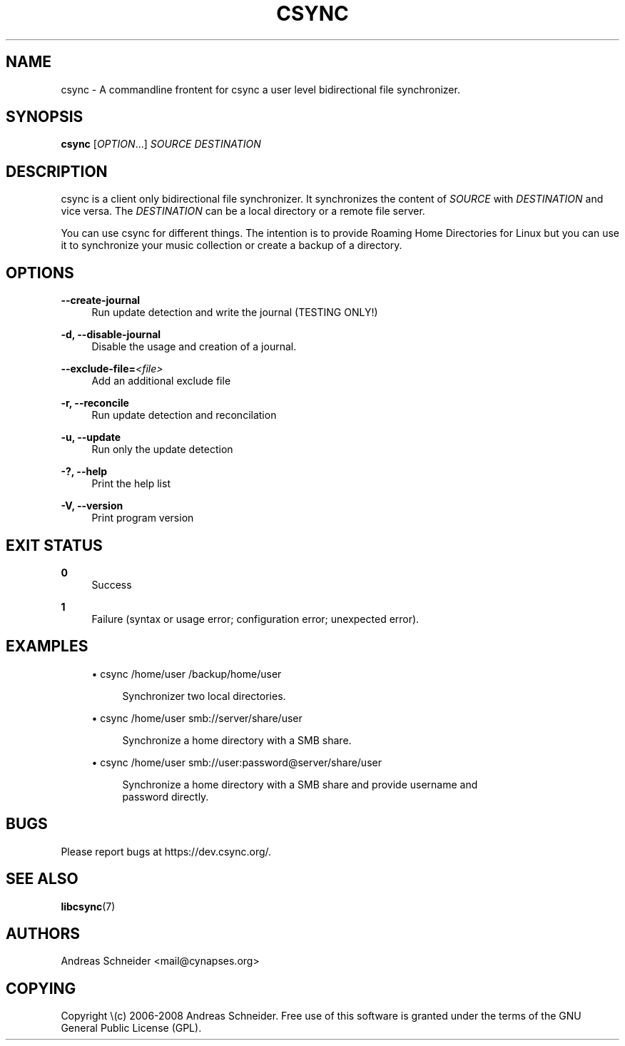 .\"     Title: csync
.\"    Author: 
.\" Generator: DocBook XSL Stylesheets v1.73.2 <http://docbook.sf.net/>
.\"      Date: 07/03/2008
.\"    Manual: 
.\"    Source: 
.\"
.TH "CSYNC" "1" "07/03/2008" "" ""
.\" disable hyphenation
.nh
.\" disable justification (adjust text to left margin only)
.ad l
.SH "NAME"
csync - A commandline frontent for csync a user level bidirectional file synchronizer.
.SH "SYNOPSIS"
\fBcsync\fR [\fIOPTION\fR\&...] \fISOURCE\fR \fIDESTINATION\fR
.sp
.SH "DESCRIPTION"
csync is a client only bidirectional file synchronizer\. It synchronizes the content of \fISOURCE\fR with \fIDESTINATION\fR and vice versa\. The \fIDESTINATION\fR can be a local directory or a remote file server\.
.sp
You can use csync for different things\. The intention is to provide Roaming Home Directories for Linux but you can use it to synchronize your music collection or create a backup of a directory\.
.sp
.SH "OPTIONS"
.PP
\fB\-\-create\-journal\fR
.RS 4
Run update detection and write the journal (TESTING ONLY!)
.RE
.PP
\fB\-d, \-\-disable\-journal\fR
.RS 4
Disable the usage and creation of a journal\.
.RE
.PP
\fB\-\-exclude\-file=\fR\fB\fI<file>\fR\fR
.RS 4
Add an additional exclude file
.RE
.PP
\fB\-r, \-\-reconcile\fR
.RS 4
Run update detection and reconcilation
.RE
.PP
\fB\-u, \-\-update\fR
.RS 4
Run only the update detection
.RE
.PP
\fB\-?, \-\-help\fR
.RS 4
Print the help list
.RE
.PP
\fB\-V, \-\-version\fR
.RS 4
Print program version
.RE
.SH "EXIT STATUS"
.PP
\fB0\fR
.RS 4
Success
.RE
.PP
\fB1\fR
.RS 4
Failure (syntax or usage error; configuration error; unexpected error)\.
.RE
.SH "EXAMPLES"
.sp
.RS 4
\h'-04'\(bu\h'+03'csync /home/user /backup/home/user
.sp
.RS 4
.nf
Synchronizer two local directories\.
.fi
.RE
.RE
.sp
.RS 4
\h'-04'\(bu\h'+03'csync /home/user smb://server/share/user
.sp
.RS 4
.nf
Synchronize a home directory with a SMB share\.
.fi
.RE
.RE
.sp
.RS 4
\h'-04'\(bu\h'+03'csync /home/user smb://user:password@server/share/user
.sp
.RS 4
.nf
Synchronize a home directory with a SMB share and provide username and
password directly\.
.fi
.RE
.RE
.SH "BUGS"
Please report bugs at https://dev\.csync\.org/\.
.sp
.SH "SEE ALSO"
\fBlibcsync\fR(7)
.sp
.SH "AUTHORS"
Andreas Schneider <mail@cynapses\.org>
.sp
.SH "COPYING"
Copyright \e(c) 2006\-2008 Andreas Schneider\. Free use of this software is granted under the terms of the GNU General Public License (GPL)\.
.sp
